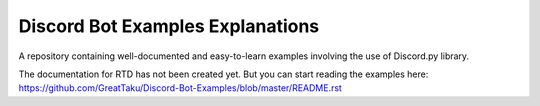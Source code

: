 .. Discord Bot Examples documentation master file, created by
   sphinx-quickstart on Fri May 11 20:03:41 2018.
   You can adapt this file completely to your liking, but it should at least
   contain the root `toctree` directive.

=================================
Discord Bot Examples Explanations
=================================

A repository containing well-documented and easy-to-learn examples involving the use of Discord.py library.

..
   Branch Sub Versions
   ===================
   .. toctree::
       :maxdepth: 2

       async
       rewrite


   Indices and tables
   ==================

   * :ref:`genindex`
   * :ref:`modindex`
   * :ref:`search`

The documentation for RTD has not been created yet. But you
can start reading the examples here: 
https://github.com/GreatTaku/Discord-Bot-Examples/blob/master/README.rst
